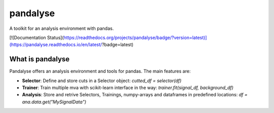 =========
pandalyse
=========


A toolkit for an analysis environment with pandas.

[![Documentation Status](https://readthedocs.org/projects/pandalyse/badge/?version=latest)](https://pandalyse.readthedocs.io/en/latest/?badge=latest)


What is pandalyse
-----------------

Pandalyse offers an analysis environment and tools for pandas.
The main features are:

* **Selector**: Define and store cuts in a Selector object: `cutted_df = selector(df)`
* **Trainer**: Train multiple mva with scikit-learn interface in the way: `trainer.fit(signal_df, background_df)`
* **Analysis**: Store and retrive Selectors, Trainings, numpy-arrays and dataframes in predefined locations: `df = ana.data.get("MySignalData")`
